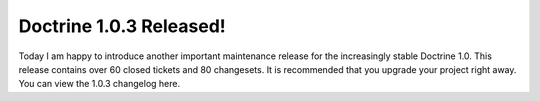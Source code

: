 Doctrine 1.0.3 Released!
========================

Today I am happy to introduce another important maintenance release
for the increasingly stable Doctrine 1.0. This release contains
over 60 closed tickets and 80 changesets. It is recommended that
you upgrade your project right away. You can view the 1.0.3
changelog here.



.. author:: jwage 
.. categories:: Release
.. tags:: none
.. comments::
